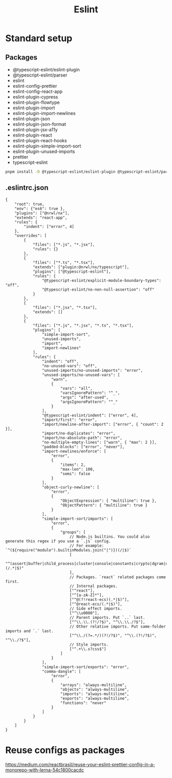 :PROPERTIES:
:ID:       6291ba73-d172-4aaf-9775-f24a26ca3f19
:END:
#+title: Eslint

* Standard setup
** Packages
- @typescript-eslint/eslint-plugin
- @typescript-eslint/parser
- eslint
- eslint-config-prettier
- eslint-config-react-app
- eslint-plugin-cypress
- eslint-plugin-flowtype
- eslint-plugin-import
- eslint-plugin-import-newlines
- eslint-plugin-json
- eslint-plugin-json-format
- eslint-plugin-jsx-a11y
- eslint-plugin-react
- eslint-plugin-react-hooks
- eslint-plugin-simple-import-sort
- eslint-plugin-unused-imports
- prettier
- typescript-eslint

#+begin_src sh
  pnpm install -D @typescript-eslint/eslint-plugin @typescript-eslint/parser eslint eslint-config-prettier eslint-config-react-app eslint-plugin-cypress eslint-plugin-flowtype eslint-plugin-import eslint-plugin-import-newlines eslint-plugin-json eslint-plugin-json-format eslint-plugin-jsx-a11y eslint-plugin-react eslint-plugin-react-hooks eslint-plugin-simple-import-sort eslint-plugin-unused-imports prettier typescript-eslint
#+end_src

** .eslintrc.json
#+begin_src jsonc
  {
      "root": true,
      "env": {"es6": true },
      "plugins": ["@nrwl/nx"],
      "extends": "react-app",
      "rules": {
          "indent": ["error", 4]
      },
      "overrides": [
          {
              "files": ["*.js", "*.jsx"],
              "rules": {}
          },
          {
              "files": ["*.ts", "*.tsx"],
              "extends": ["plugin:@nrwl/nx/typescript"],
              "plugins": ["@typescript-eslint"],
              "rules": {
                  "@typescript-eslint/explicit-module-boundary-types": "off",
                  "@typescript-eslint/no-non-null-assertion": "off"
              }
          },
          {
              "files": ["*.jsx", "*.tsx"],
              "extends": []
          },
          {
              "files": ["*.js", "*.jsx", "*.ts", "*.tsx"],
              "plugins": [
                  "simple-import-sort",
                  "unused-imports",
                  "import",
                  "import-newlines"
              ],
              "rules": {
                  "indent": "off",
                  "no-unused-vars": "off",
                  "unused-imports/no-unused-imports": "error",
                  "unused-imports/no-unused-vars": [
                      "warn",
                      {
                          "vars": "all",
                          "varsIgnorePattern": "^_",
                          "args": "after-used",
                          "argsIgnorePattern": "^_"
                      }
                  ],
                  "@typescript-eslint/indent": ["error", 4],
                  "import/first": "error",
                  "import/newline-after-import": ["error", { "count": 2 }],
                  "import/no-duplicates": "error",
                  "import/no-absolute-path": "error",
                  "no-multiple-empty-lines": ["warn", { "max": 2 }],
                  "padded-blocks": ["error", "never"],
                  "import-newlines/enforce": [
                      "error",
                      {
                          "items": 2,
                          "max-len": 100,
                          "semi": false
                      }
                  ],
                  "object-curly-newline": [
                      "error",
                      {
                          "ObjectExpression": { "multiline": true },
                          "ObjectPattern": { "multiline": true }
                      }
                  ],
                  "simple-import-sort/imports": [
                      "error",
                      {
                          "groups": [
                              // Node.js builtins. You could also generate this regex if you use a `.js` config.
                              // For example: `^(${require("module").builtinModules.join("|")})(/|$)`
                              [
                                  "^(assert|buffer|child_process|cluster|console|constants|crypto|dgram|dns|domain|events|fs|http|https|module|net|os|path|punycode|querystring|readline|repl|stream|string_decoder|sys|timers|tls|tty|url|util|vm|zlib|freelist|v8|process|async_hooks|http2|perf_hooks)(/.*|$)"
                              ],
                              // Packages. `react` related packages come first.
                              // Internal packages.
                              ["^react"],
                              ["^[a-zA-Z]*"],
                              ["^@(?!react-ecs)(.*|$)"],
                              ["^@react-ecs/(.*|$)"],
                              // Side effect imports.
                              ["^\\u0000"],
                              // Parent imports. Put `..` last.
                              ["^\\.\\.(?!/?$)", "^\\.\\./?$"],
                              // Other relative imports. Put same-folder imports and `.` last.
                              ["^\\./(?=.*/)(?!/?$)", "^\\.(?!/?$)", "^\\./?$"],
                              // Style imports.
                              ["^.+\\.s?css$"]
                          ]
                      }
                  ],
                  "simple-import-sort/exports": "error",
                  "comma-dangle": [
                      "error",
                      {
                          "arrays": "always-multiline",
                          "objects": "always-multiline",
                          "imports": "always-multiline",
                          "exports": "always-multiline",
                          "functions": "never"
                      }
                  ]
              }
          }
      ]
  }
#+end_src
* Reuse configs as packages
https://medium.com/reactbrasil/reuse-your-eslint-prettier-config-in-a-monorepo-with-lerna-54c1800cacdc
